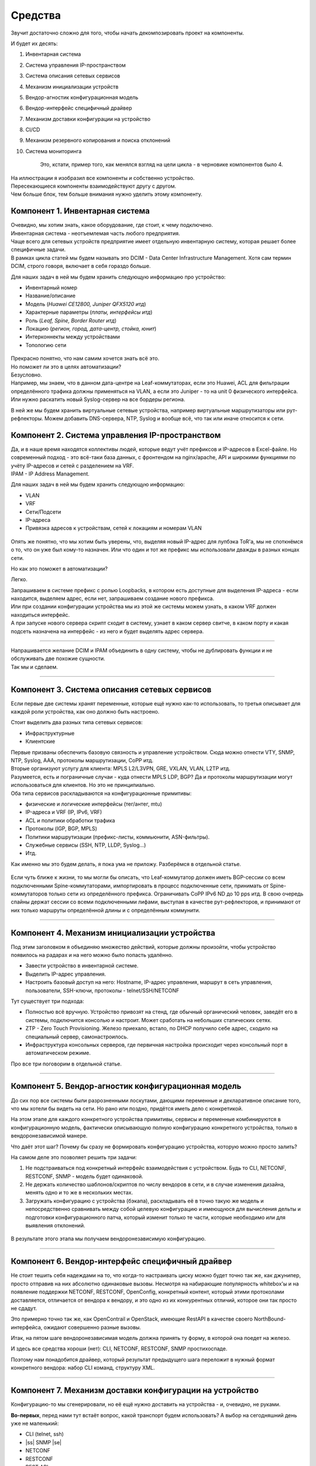Средства
========

Звучит достаточно сложно для того, чтобы начать декомпозировать проект на компоненты.

И будет их десять:

#. Инвентарная система
#. Система управления IP-пространством
#. Система описания сетевых сервисов
#. Механизм инициализации устройств
#. Вендор-агностик конфигурационная модель
#. Вендор-интерфейс специфичный драйвер
#. Механизм доставки конфигурации на устройство
#. CI/CD
#. Механизм резервного копирования и поиска отклонений
#. Система мониторинга

    Это, кстати, пример того, как менялся взгляд на цели цикла - в черновике компонентов было 4.

.. figure:: https://fs.linkmeup.ru/images/adsm/0/facilities.png
       :width: 800
       :align: center


| На иллюстрации я изобразил все компоненты и собственно устройство.  
| Пересекающиеся компоненты взаимодействуют другу с другом.  
| Чем больше блок, тем больше внимания нужно уделить этому компоненту.  

Компонент 1. Инвентарная система
--------------------------------

| Очевидно, мы хотим знать, какое оборудование, где стоит, к чему подключено.  
| Инвентарная система - неотъемлемая часть любого предприятия.  
| Чаще всего для сетевых устройств предприятие имеет отдельную инвентарную систему, которая решает более специфичные задачи.  
| В рамках цикла статей мы будем называть это DCIM - Data Center Infrastructure Management. Хотя сам термин DCIM, строго говоря, включает в себя гораздо больше.

Для наших задач в ней мы будем хранить следующую информацию про устройство:

* Инвентарный номер
* Название/описание 
* Модель (*Huawei CE12800, Juniper QFX5120 итд*)
* Характерные параметры (*платы, интерфейсы итд*)
* Роль (*Leaf, Spine, Border Router итд*)
* Локацию (*регион, город, дата-центр, стойка, юнит*)
* Интерконнекты между устройствами
* Топологию сети

.. figure:: https://fs.linkmeup.ru/images/adsm/0/dcim.png
       :width: 400
       :align: center

| Прекрасно понятно, что нам самим хочется знать всё это.  
| Но поможет ли это в целях автоматизации?  
| Безусловно.  
| Например, мы знаем, что в данном дата-центре на Leaf-коммутаторах, если это Huawei, ACL для фильтрации определённого трафика должны применяться на VLAN, а если это Juniper - то на unit 0 физического интерфейса.  
| Или нужно раскатить новый Syslog-сервер на все бордеры региона.

В ней же мы будем хранить виртуальные сетевые устройства, например виртуальные маршрутизаторы или рут-рефлекторы. Можем добавить DNS-сервера, NTP, Syslog и вообще всё, что так или иначе относится к сети. 

Компонент 2. Система управления IP-пространством
------------------------------------------------
| Да, и в наше время находятся коллективы людей, которые ведут учёт префиксов и IP-адресов в Excel-файле. Но современный подход - это всё-таки база данных, с фронтендом на nginx/apache, API и широкими функциями по учёту IP-адресов и сетей с разделением на VRF.
| IPAM - IP Address Management.  

Для наших задач в ней мы будем хранить следующую информацию:

* VLAN
* VRF
* Сети/Подсети
* IP-адреса
* Привязка адресов к устройствам, сетей к локациям и номерам VLAN

.. figure:: https://fs.linkmeup.ru/images/adsm/0/ipam.png
       :width: 400
       :align: center

Опять же понятно, что мы хотим быть уверены, что, выделяя новый IP-адрес для лупбэка ToR'а, мы не споткнёмся о то, что он уже был кому-то назначен. Или что один и тот же префикс мы использовали дважды в разных концах сети.

Но как это поможет в автоматизации?  

Легко.  

| Запрашиваем в системе префикс с ролью Loopbacks, в котором есть доступные для выделения IP-адреса - если находится, выделяем адрес, если нет, запрашиваем создание нового префикса.  
| Или при создании конфигурации устройства мы из этой же системы можем узнать, в каком VRF должен находиться интерфейс.  
| А при запуске нового сервера скрипт сходит в систему, узнает в каком сервер свитче, в каком порту и какая подсеть назначена на интерфейс - из него и будет выделять адрес сервера.  

----

| Напрашивается желание DCIM и IPAM объединить в одну систему, чтобы не дублировать функции и не обслуживать две похожие сущности. 
| Так мы и сделаем.  

----

Компонент 3. Система описания сетевых сервисов
----------------------------------------------

Если первые две системы хранят переменные, которые ещё нужно как-то использовать, то третья описывает для каждой роли устройства, как оно должно быть настроено.  

Стоит выделить два разных типа сетевых сервисов: 

* Инфраструктурные
* Клиентские


| Первые призваны обеспечить базовую связность и управление устройством. Сюда можно отнести VTY, SNMP, NTP, Syslog, AAA, протоколы маршрутизации, CoPP итд.  
| Вторые организуют услугу для клиента: MPLS L2/L3VPN, GRE, VXLAN, VLAN, L2TP итд.  
| Разумеется, есть и пограничные случаи - куда отнести MPLS LDP, BGP? Да и протоколы маршрутизации могут использоваться для клиентов. Но это не принципиально.  
| Оба типа сервисов раскладываются на конфигурационные примитивы:

* физические и логические интерфейсы (тег/антег, mtu)
* IP-адреса и VRF (IP, IPv6, VRF)
* ACL и политики обработки трафика
* Протоколы (IGP, BGP, MPLS)
* Политики маршрутизации (префикс-листы, коммьюнити, ASN-фильтры).
* Служебные сервисы (SSH, NTP, LLDP, Syslog…)
* Итд.

Как именно мы это будем делать, я пока ума не приложу. Разберёмся в отдельной статье.

.. figure:: https://fs.linkmeup.ru/images/adsm/0/sds.png
       :width: 400
       :align: center

Если чуть ближе к жизни, то мы могли бы описать, что Leaf-коммутатор должен иметь BGP-сессии со всем подключенными Spine-коммутаторами, импортировать в процесс подключенные сети, принимать от Spine-коммутаторов только сети из определённого префикса. Ограничивать CoPP  IPv6 ND до 10 pps итд.  
В свою очередь спайны держат сессии со всеми подключенными лифами, выступая в качестве рут-рефлекторов, и принимают от них только маршруты определённой длины и с определённым коммунити.

----

Компонент 4. Механизм инициализации устройства
----------------------------------------------

Под этим заголовком я объединяю множество действий, которые должны произойти, чтобы устройство появилось на радарах и на него можно было попасть удалённо.

* Завести устройство в инвентарной системе.
* Выделить IP-адрес управления.
* Настроить базовый доступ на него: Hostname, IP-адрес управления, маршрут в сеть управления, пользователи, SSH-ключи, протоколы - telnet/SSH/NETCONF

Тут существует три подхода:

* Полностью всё вручную. Устройство привозят на стенд, где обычный органический человек, заведёт его в системы, подключится консолью и настроит. Может сработать на небольших статических сетях.
* ZTP - Zero Touch Provisioning. Железо приехало, встало, по DHCP получило себе адрес, сходило на специальный сервер, самонастроилось.
* Инфраструктура консольных серверов, где первичная настройка происходит через консольный порт в автоматическом режиме.

Про все три поговорим в отдельной статье.

.. figure:: https://fs.linkmeup.ru/images/adsm/0/init.png
       :width: 400
       :align: center

----

Компонент 5. Вендор-агностик конфигурационная модель
----------------------------------------------------

До сих пор все системы были разрозненными лоскутами, дающими переменные и декларативное описание того, что мы хотели бы видеть на сети. Но рано или поздно, придётся иметь дело с конкретикой.  

На этом этапе для каждого конкретного устройства примитивы, сервисы и переменные комбинируются в конфигурационную модель, фактически описывающую полную конфигурацию конкретного устройства, только в вендоронезависимой манере.  

Что даёт этот шаг? Почему бы сразу не формировать конфигурацию устройства, которую можно просто залить?  

На самом деле это позволяет решить три задачи:

#. Не подстраиваться под конкретный интерфейс взаимодействия с устройством. Будь то CLI, NETCONF, RESTCONF, SNMP - модель будет одинаковой.
#. Не держать количество шаблонов/скриптов по числу вендоров в сети, и в случае изменения дизайна, менять одно и то же в нескольких местах.
#. Загружать конфигурацию с устройства (бэкапа), раскладывать её в точно такую же модель и непосредственно сравнивать между собой целевую конфигурацию и имеющуюся для вычисления дельты и подготовки конфигурационного патча, который изменит только те части, которые необходимо или для выявления отклонений.

.. figure:: https://fs.linkmeup.ru/images/adsm/0/va-model.png
       :width: 400
       :align: center

В результате этого этапа мы получаем вендоронезависимую конфигурацию.

----

Компонент 6. Вендор-интерфейс специфичный драйвер
-------------------------------------------------

Не стоит тешить себя надеждами на то, что когда-то настраивать циску можно будет точно так же, как джунипер, просто отправив на них абсолютно одинаковые вызовы. Несмотря на набирающие популярность whitebox'ы и на появление поддержки NETCONF, RESTCONF, OpenConfig, конкретный контент, который этими протоколами доставляется, отличается от вендора к вендору, и это одно из их конкурентных отличий, которое они так просто не сдадут.  

Это примерно точно так же, как OpenContrail и OpenStack, имеющие RestAPI в качестве своего NorthBound-интерфейса, ожидают совершенно разные вызовы. 

Итак, на пятом шаге вендоронезависимая модель должна принять ту форму, в которой она поедет на железо.  

И здесь все средства хороши (нет): CLI, NETCONF, RESTCONF, SNMP простихоспаде.

Поэтому нам понадобится драйвер, который результат предыдущего шага переложит в нужный формат конкретного вендора: набор CLI команд, структуру XML.

.. figure:: https://fs.linkmeup.ru/images/adsm/0/driver.png
       :width: 400
       :align: center

----

.. |ss| raw:: html

   <strike>

.. |se| raw:: html

   </strike>

Компонент 7. Механизм доставки конфигурации на устройство
---------------------------------------------------------

Конфигурацию-то мы сгенерировали, но её ещё нужно доставить на устройства - и, очевидно, не руками.

**Во-первых**, перед нами тут встаёт вопрос, какой транспорт будем использовать? А выбор на сегодняшний день уже не маленький:

* CLI (telnet, ssh)
* |ss| SNMP |se| 
* NETCONF
* RESTCONF
* REST API
* OpenFlow (хотя он из списка и выбивается, поскольку это способ доставить FIB, а не настройки)

Давайте тут расставим точки над ё. CLI - это легаси. SNMP… кхе-кхе.

RESTCONF - ещё пока неведомая зверушка, REST API поддерживается почти никем. Поэтому мы в цикле сосредоточимся на NETCONF.

На самом деле, как уже понял читатель, с интерфейсом мы к этому моменту уже определились - результат предыдущего шага уже представлен в формате того интерфейса, который был выбран.

**Во-вторых**, а какими инструментами мы будем это делать?

Тут выбор тоже большой:

* Самописный скрипт или платформа. Вооружимся ncclient и asyncIO и сами всё сделаем. Что нам стоит, систему деплоймента с нуля построить?
* Ansible с его богатой библиотекой сетевых модулей.
* Salt с его скудной работой с сетью и связкой с Napalm.
* Собственно Napalm, который знает пару вендоров и всё, до свиданья.
* Nornir - ещё один зверёк, которого мы препарируем в будущем.

Здесь ещё фаворит не выбран - будем шупать.

Что здесь ещё важно? Последствия применения конфигурации.  

Успешно или нет. Остался доступ на железку или нет.  

Кажется, тут поможет commit с подтверждением и валидацией того, что в устройство сгрузили.  
Это в совокупности с правильной реализацией NETCONF значительно сужает круг подходящих устройств - нормальные коммиты поддерживают не так много производителей. Но это просто одно из обязательных условий в `RFP <https://ru.wikipedia.org/wiki/Запрос_предложения/>`_. В конце концов никто не переживает, что ни один российский вендор не пройдёт под условие 32*100GE интерфейса. Или переживает?

.. figure:: https://fs.linkmeup.ru/images/adsm/0/deploy.png
       :width: 400
       :align: center


----

Компонент 8. CI/CD
------------------

К этому моменту у нас уже готова конфигурация на все устройства сети.

Я пишу "на все", потому что мы говорим о версионировании состояния сети. И даже если нужно поменять настройки всего лишь одного свитча, просчитываются изменения для всей сети. Очевидно, они могут быть при этом нулевыми для большинства узлов.

Но, как уже было сказано, выше, мы же не варвары какие-то, чтобы катить всё сразу в прод.  

Сгенерированная конфигурация должна сначала пройти через Pipeline CI/CD.

    CI/CD означает Continuous Integration, Continuous Deployment. Это подход, при котором команда не раз в полгода выкладывает новый мажорный релиз, полностью заменяя старый, а регулярно инкрементально внедряет (Deployment) новую функциональность небольшими порциями, каждую из которых всесторонне тестирует на совместимость, безопасность и работоспособность (Integration).


Для этого у нас есть система контроля версий, следящая за изменениями конфигурации, лаборатория, на которой проверяется не ломается ли клиентский сервис, система мониторинга, проверяющая этот факт, и последний шаг - выкатка изменений в рабочую сеть.

За исключением отладочных команд, абсолютно все изменения на сети должны пройти через CI/CD Pipeline - это наш залог спокойной жизни и длинной счастливой карьеры.

.. figure:: https://fs.linkmeup.ru/images/adsm/0/cicd.png
       :width: 400
       :align: center

----

Компонент 9. Система резервного копирования и поиска отклонений
---------------------------------------------------------------

Ну про бэкапы лишний раз говорить не приходится.  

Будем просто их по крону или по факту изменения конфигурации в гит складывать.

А вот вторая часть поинтереснее - за этими бэкапами кто-то должен приглядывать. И в одних случаях этот кто-то должен пойти и вертать всё как было, а в других, мяукнуть кому-нибудь, о том, что непорядок.  

Например, если появился какой-то новый пользователь, который не прописан в переменных, нужно от хака подальше его удалить. А если новое  файрвольное правило - лучше не трогать, возможно кто-то просто отладку включил, а может новый сервис, растяпа, не по регламенту прописал, а в него уже люди пошли.

От некой небольшой дельты в масштабах всей сети мы всё равно не уйдём, несмотря на любые системы автоматизации и стальную руку руководства. Для отладки проблем всё равно никто конфигурацию не будет вносить в системы. Тем более, что их может даже не предусматривать модель конфигурации. 

    Например, файрвольное правило для подсчёта числа пакетов на определённый IP, для локализации проблемы - вполне рядовая временная конфигурация.


.. figure:: https://fs.linkmeup.ru/images/adsm/0/backup.png
       :width: 400
       :align: center


----

Компонент 10. Система мониторинга
---------------------------------

Сначала я не собирался освещать тему мониторинга - всё же объёмная, спорная и сложная тема. Но по ходу дела оказалось, что это неотъемлемая часть автоматизации. И обойти её стороной хотя бы даже без практики нельзя. 

Развивая мысль - это органическая часть процесса CI/CD. После выкатки конфигурации на сеть, нам нужно уметь определить, а всё ли с ней теперь в порядке. 

И речь не только и не столько о графиках использования интерфейсов или доступности узлов, сколько о более тонких вещах - наличии нужных маршрутов, атрибутов на них, количестве BGP-сессий, OSPF-соседей, End-to-End работоспособности вышележащих сервисов.

А не перестали ли складываться сислоги на внешний сервер, а не сломался ли SFlow-агент, а не начали ли расти дропы в очередях, а не нарушилась ли связность между какой-нибудь парой префиксов?

В отдельной статье мы поразмышляем и над этим.


.. figure:: https://fs.linkmeup.ru/images/adsm/0/monitoring.png
       :width: 400
       :align: center

----

.. figure:: https://fs.linkmeup.ru/images/adsm/0/overall.png
       :width: 800
       :align: center
